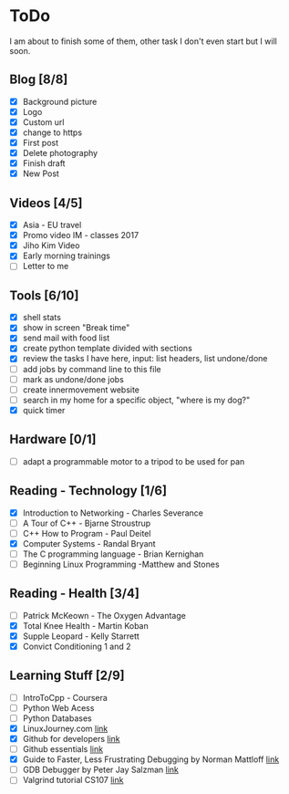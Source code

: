 * ToDo
I am about to finish some of them, other task I don't even start but I will soon.

** Blog [8/8]
 - [X] Background picture
 - [X] Logo
 - [X] Custom url
 - [X] change to https
 - [X] First post
 - [X] Delete photography
 - [X] Finish draft
 - [X] New Post
** Videos [4/5]
 - [X] Asia - EU travel
 - [X] Promo video IM - classes 2017
 - [X] Jiho Kim Video
 - [X] Early morning trainings
 - [ ] Letter to me
** Tools [6/10]
 - [X] shell stats
 - [X] show in screen "Break time"
 - [X] send mail with food list
 - [X] create python template divided with sections 
 - [X] review the tasks I have here, input: list headers, list undone/done
 - [ ] add jobs by command line to this file 
 - [ ] mark as undone/done jobs
 - [ ] create innermovement website
 - [ ] search in my home for a specific object, "where is my dog?"
 - [X] quick timer
** Hardware [0/1]
 - [ ] adapt a programmable motor to a tripod to be used for pan 
** Reading - Technology [1/6]
 - [X] Introduction to Networking - Charles Severance
 - [ ] A Tour of C++ - Bjarne Stroustrup
 - [ ] C++ How to Program - Paul Deitel
 - [X] Computer Systems - Randal Bryant
 - [ ] The C programming language - Brian Kernighan
 - [ ] Beginning Linux Programming -Matthew and Stones
** Reading - Health [3/4]
 - [ ] Patrick McKeown - The Oxygen Advantage
 - [X] Total Knee Health - Martin Koban
 - [X] Supple Leopard - Kelly Starrett
 - [X] Convict Conditioning 1 and 2  
** Learning Stuff [2/9]
 - [ ] IntroToCpp - Coursera
 - [ ] Python Web Acess
 - [ ] Python Databases
 - [X] LinuxJourney.com [[https://linuxjourney.com][link]]
 - [X] Github for developers [[https://services.github.com/training/][link]]
 - [ ] Github essentials [[https://services.github.com/training/][link]]
 - [X] Guide to Faster, Less Frustrating Debugging by Norman Mattloff [[http://heather.cs.ucdavis.edu/~matloff/UnixAndC/CLanguage/Debug.html][link]]
 - [ ] GDB Debugger by Peter Jay Salzman [[http://www.dirac.org/linux/gdb/01-Introduction.php][link]]
 - [ ] Valgrind tutorial CS107 [[https://web.stanford.edu/class/cs107/guide_valgrind.html][link]]

